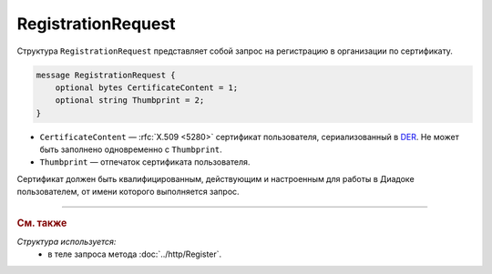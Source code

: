 RegistrationRequest
===================

Структура ``RegistrationRequest`` представляет собой запрос на регистрацию в организации по сертификату.

.. code-block:: protobuf

    message RegistrationRequest {
        optional bytes CertificateContent = 1;
        optional string Thumbprint = 2;
    }

- ``CertificateContent`` — :rfc:`X.509 <5280>` сертификат пользователя, сериализованный в `DER <http://www.itu.int/ITU-T/studygroups/com17/languages/X.690-0207.pdf>`__. Не может быть заполнено одновременно с ``Thumbprint``.
- ``Thumbprint`` — отпечаток сертификата пользователя.

Сертификат должен быть квалифицированным, действующим и настроенным для работы в Диадоке пользователем, от имени которого выполняется запрос.

----

.. rubric:: См. также

*Структура используется:*
	- в теле запроса метода :doc:`../http/Register`.